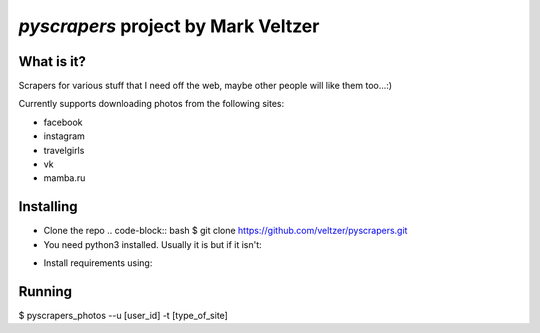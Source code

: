 =======================
*pyscrapers* project by Mark Veltzer
=======================

What is it?
-----------

Scrapers for various stuff that I need off the web, maybe other people will like them too...:)

Currently supports downloading photos from the following sites:

- facebook
- instagram
- travelgirls
- vk
- mamba.ru

Installing
----------

- Clone the repo
  .. code-block:: bash
  $ git clone https://github.com/veltzer/pyscrapers.git

- You need python3 installed. Usually it is but if it isn't:
.. code-block:: bash
  $ sudo apt install python3

  or
.. code-block:: bash
  $ sudo yum install python3

- Install requirements using:
.. code-block:: bash
  $ pip3 install --upgrade -r requirements.txt

Running
-------
.. code-block:: bash
$ pyscrapers_photos --u [user_id] -t [type_of_site]
